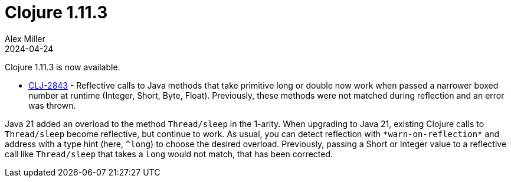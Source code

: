 = Clojure 1.11.3
Alex Miller
2024-04-24
:jbake-type: post

Clojure 1.11.3 is now available.

* https://clojure.atlassian.net/browse/CLJ-2843[CLJ-2843] - Reflective calls to Java methods that take primitive long or double now work when passed a narrower boxed number at runtime (Integer, Short, Byte, Float). Previously, these methods were not matched during reflection and an error was thrown.

Java 21 added an overload to the method `Thread/sleep` in the 1-arity. When upgrading to Java 21, existing Clojure calls to `Thread/sleep` become reflective, but continue to work. As usual, you can detect reflection with `pass:[*warn-on-reflection*]` and address with a type hint (here, `^long`) to choose the desired overload. Previously, passing a Short or Integer value to a reflective call like `Thread/sleep` that takes a `long` would not match, that has been corrected.


